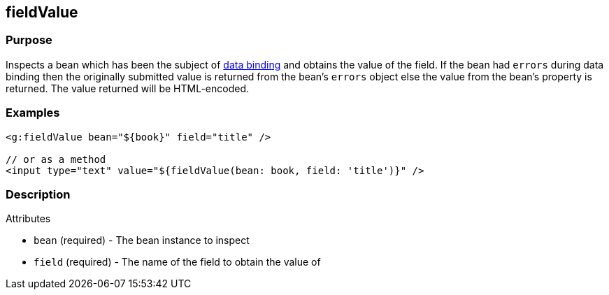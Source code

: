 
== fieldValue



=== Purpose


Inspects a bean which has been the subject of link:{guidePath}/theWebLayer.html#dataBinding[data binding] and obtains the value of the field. If the bean had `errors` during data binding then the originally submitted value is returned from the bean's `errors` object else the value from the bean's property is returned. The value returned will be HTML-encoded.


=== Examples


[source,xml]
----
<g:fieldValue bean="${book}" field="title" />

// or as a method
<input type="text" value="${fieldValue(bean: book, field: 'title')}" />
----


=== Description


Attributes

* `bean` (required) - The bean instance to inspect
* `field` (required) - The name of the field to obtain the value of
